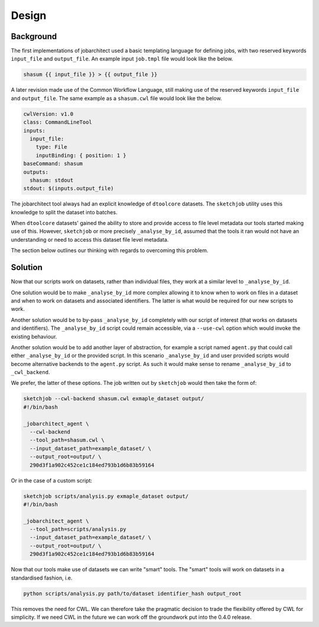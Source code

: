 Design
======


Background
----------

The first implementations of jobarchitect used a basic templating language for
defining jobs, with two reserved keywords ``input_file`` and ``output_file``.
An example input ``job.tmpl`` file would look like the below.

.. code-block:: none

    shasum {{ input_file }} > {{ output_file }}

A later revision made use of the Common Workflow Language, still making use
of the reserved keywords ``input_file`` and ``output_file``. 
The same example as a ``shasum.cwl`` file would look like the below.

.. code-block:: yaml

    cwlVersion: v1.0
    class: CommandLineTool
    inputs:
      input_file:
        type: File
        inputBinding: { position: 1 }
    baseCommand: shasum
    outputs:
      shasum: stdout
    stdout: $(inputs.output_file)

The jobarchitect tool always had an explicit knowledge of ``dtoolcore`` datasets.
The ``sketchjob`` utility uses this knowledge to split the dataset into batches.

When ``dtoolcore`` datasets' gained the ability to store and provide access to
file level metadata our tools started making use of this. However, ``sketchjob``
or more precisely ``_analyse_by_id``, assumed that the tools it ran would not
have an understanding or need to access this dataset file level metadata.

The section below outlines our thinking with regards to overcoming this problem.


Solution
--------

Now that our scripts work on datasets, rather than individual files, they work at
a similar level to ``_analyse_by_id``.

One solution would be to make ``_analyse_by_id`` more complex allowing it to know
when to work on files in a dataset and when to work on datasets and associated
identifiers. The latter is what would be required for our new scripts to work.

Another solution would be to by-pass ``_analyse_by_id`` completely with our
script of interest (that works on datasets and identifiers). The ``_analyse_by_id``
script could remain accessible, via a ``--use-cwl`` option which would invoke
the existing behaviour.

Another solution would be to add another layer of abstraction, for example a
script named ``agent.py`` that could call either ``_analyse_by_id`` or the
provided script. In this scenario ``_analyse_by_id`` and user provided scripts
would become alternative backends to the ``agent.py`` script. As such it would
make sense to rename ``_analyse_by_id`` to ``_cwl_backend``.

We prefer, the latter of these options. The job written out by ``sketchjob``
would then take the form of:

.. code-block:: none

    sketchjob --cwl-backend shasum.cwl exmaple_dataset output/
    #!/bin/bash

    _jobarchitect_agent \
      --cwl-backend
      --tool_path=shasum.cwl \
      --input_dataset_path=example_dataset/ \
      --output_root=output/ \
      290d3f1a902c452ce1c184ed793b1d6b83b59164

Or in the case of a custom script:

.. code-block:: none

    sketchjob scripts/analysis.py exmaple_dataset output/
    #!/bin/bash

    _jobarchitect_agent \
      --tool_path=scripts/analysis.py
      --input_dataset_path=example_dataset/ \
      --output_root=output/ \
      290d3f1a902c452ce1c184ed793b1d6b83b59164

Now that our tools make use of datasets we can write "smart" tools.
The "smart" tools will work on datasets in a standardised fashion,
i.e.

.. code-block:: none

    python scripts/analysis.py path/to/dataset identifier_hash output_root

This removes the need for CWL.  We can therefore take the pragmatic decision to
trade the flexibility offered by CWL for simplicity. If we need CWL in the future
we can work off the groundwork put into the 0.4.0 release.
